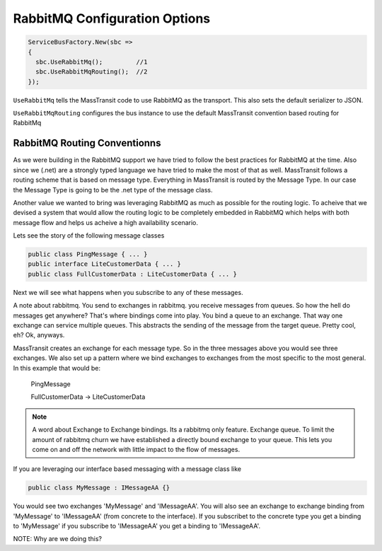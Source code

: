RabbitMQ Configuration Options
""""""""""""""""""""""""""""""

.. sourcecode:: csharp

  ServiceBusFactory.New(sbc => 
  {
    sbc.UseRabbitMq();         //1
    sbc.UseRabbitMqRouting();  //2
  });

``UseRabbitMq`` tells the MassTransit code to use RabbitMQ as the transport. 
This also sets the default serializer to JSON.

``UseRabbitMqRouting`` configures the bus instance to use the default MassTransit
convention based routing for RabbitMq


RabbitMQ Routing Conventionns
'''''''''''''''''''''''''''''

As we were building in the RabbitMQ support we have tried to follow the best
practices for RabbitMQ at the time. Also since we (.net) are a strongly typed language
we have tried to make the most of that as well. MassTransit follows a routing scheme
that is based on message type. Everything in MassTransit is routed by the Message Type.
In our case the Message Type is going to be the .net type of the message class.

Another value we wanted to bring was leveraging RabbitMQ as much as possible
for the routing logic. To acheive that we devised a system that would allow 
the routing logic to be completely embedded in RabbitMQ which helps with both message
flow and helps us acheive a high availability scenario.

Lets see the story of the following message classes

.. sourcecode:: csharp

  public class PingMessage { ... }
  public interface LiteCustomerData { ... }
  public class FullCustomerData : LiteCustomerData { ... }

Next we will see what happens when you subscribe to any of these messages.

A note about rabbitmq. You send to exchanges in rabbitmq. you receive messages
from queues. So how the hell do messages get anywhere? That's where
bindings come into play. You bind a queue to an exchange. That way one exchange
can service multiple queues. This abstracts the sending of the message from
the target queue. Pretty cool, eh? Ok, anyways.

MassTransit creates an exchange for each message type. So in the three messages
above you would see three exchanges. We also set up a pattern where we bind
exchanges to exchanges from the most specific to the most general. In this
example that would be:

  PingMessage

  FullCustomerData -> LiteCustomerData



.. NOTE::

  A word about Exchange to Exchange bindings. Its a rabbitmq only feature.
  Exchange queue. To limit the amount of rabbitmq churn we have established a 
  directly bound exchange to your queue. This lets you come on and off the network with 
  little impact to the flow of messages. 

If you are leveraging our interface based messaging with a message class like

.. sourcecode:: csharp

  public class MyMessage : IMessageAA {}

You would see two exchanges 'MyMessage' and 'IMessageAA'. You will also see an
exchange to exchange binding from 'MyMessage' to 'IMessageAA' (from concrete
to the interface). If you subscribet to the concrete type you get a binding to
'MyMessage' if you subscribe to 'IMessageAA' you get a binding to 'IMessageAA'.

NOTE: Why are we doing this?